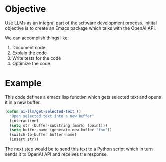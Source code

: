 * Objective
Use LLMs as an integral part of the software development process. Initital objective is to create an Emacs package which talks with the OpenAI API.

We can accomplish things like:
1. Document code
2. Explain the code
3. Write tests for the code
4. Optimize the code
* Example
This code defines a emacs lisp function which gets selected text and opens it in a new buffer.
#+begin_src emacs-lisp
(defun ai-llm/get-selected-text ()
  "Open selected text into a new buffer"
  (interactive)
  (setq str (buffer-substring (mark) (point)))
  (setq buffer-name (generate-new-buffer "foo"))
  (switch-to-buffer buffer-name)
  (insert str))
#+end_src

The next step would be to send this text to a Python script which in turn sends it to OpenAI API and receives the response.

